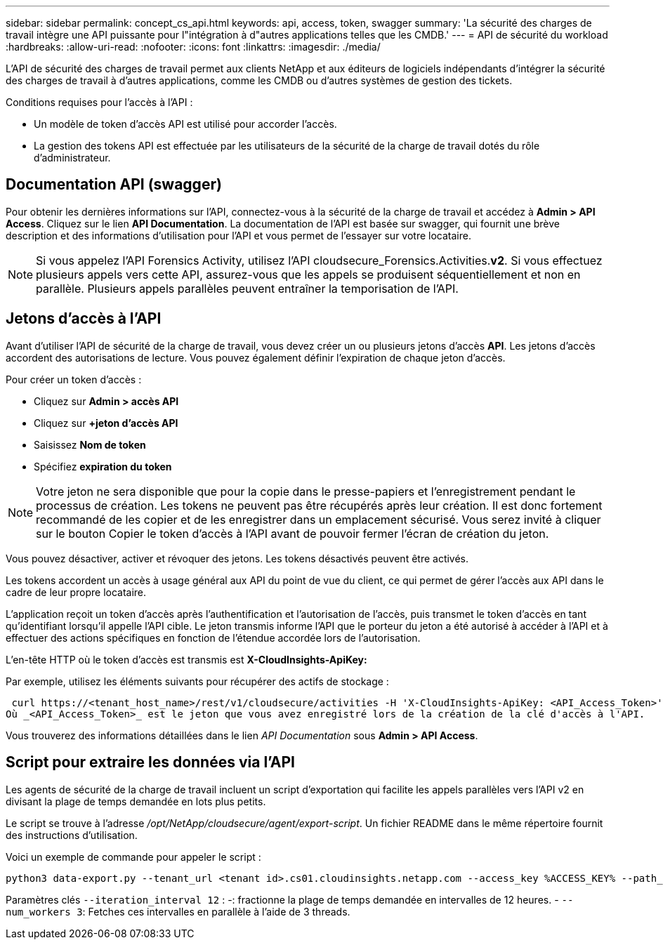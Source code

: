 ---
sidebar: sidebar 
permalink: concept_cs_api.html 
keywords: api, access, token, swagger 
summary: 'La sécurité des charges de travail intègre une API puissante pour l"intégration à d"autres applications telles que les CMDB.' 
---
= API de sécurité du workload
:hardbreaks:
:allow-uri-read: 
:nofooter: 
:icons: font
:linkattrs: 
:imagesdir: ./media/


[role="lead"]
L'API de sécurité des charges de travail permet aux clients NetApp et aux éditeurs de logiciels indépendants d'intégrer la sécurité des charges de travail à d'autres applications, comme les CMDB ou d'autres systèmes de gestion des tickets.

Conditions requises pour l'accès à l'API :

* Un modèle de token d'accès API est utilisé pour accorder l'accès.
* La gestion des tokens API est effectuée par les utilisateurs de la sécurité de la charge de travail dotés du rôle d'administrateur.




== Documentation API (swagger)

Pour obtenir les dernières informations sur l'API, connectez-vous à la sécurité de la charge de travail et accédez à *Admin > API Access*. Cliquez sur le lien *API Documentation*. La documentation de l'API est basée sur swagger, qui fournit une brève description et des informations d'utilisation pour l'API et vous permet de l'essayer sur votre locataire.


NOTE: Si vous appelez l'API Forensics Activity, utilisez l'API cloudsecure_Forensics.Activities.*v2*. Si vous effectuez plusieurs appels vers cette API, assurez-vous que les appels se produisent séquentiellement et non en parallèle. Plusieurs appels parallèles peuvent entraîner la temporisation de l'API.



== Jetons d'accès à l'API

Avant d'utiliser l'API de sécurité de la charge de travail, vous devez créer un ou plusieurs jetons d'accès *API*. Les jetons d'accès accordent des autorisations de lecture. Vous pouvez également définir l'expiration de chaque jeton d'accès.

Pour créer un token d'accès :

* Cliquez sur *Admin > accès API*
* Cliquez sur *+jeton d'accès API*
* Saisissez *Nom de token*
* Spécifiez *expiration du token*



NOTE: Votre jeton ne sera disponible que pour la copie dans le presse-papiers et l'enregistrement pendant le processus de création. Les tokens ne peuvent pas être récupérés après leur création. Il est donc fortement recommandé de les copier et de les enregistrer dans un emplacement sécurisé. Vous serez invité à cliquer sur le bouton Copier le token d'accès à l'API avant de pouvoir fermer l'écran de création du jeton.

Vous pouvez désactiver, activer et révoquer des jetons. Les tokens désactivés peuvent être activés.

Les tokens accordent un accès à usage général aux API du point de vue du client, ce qui permet de gérer l'accès aux API dans le cadre de leur propre locataire.

L'application reçoit un token d'accès après l'authentification et l'autorisation de l'accès, puis transmet le token d'accès en tant qu'identifiant lorsqu'il appelle l'API cible. Le jeton transmis informe l'API que le porteur du jeton a été autorisé à accéder à l'API et à effectuer des actions spécifiques en fonction de l'étendue accordée lors de l'autorisation.

L'en-tête HTTP où le token d'accès est transmis est *X-CloudInsights-ApiKey:*

Par exemple, utilisez les éléments suivants pour récupérer des actifs de stockage :

 curl https://<tenant_host_name>/rest/v1/cloudsecure/activities -H 'X-CloudInsights-ApiKey: <API_Access_Token>'
Où _<API_Access_Token>_ est le jeton que vous avez enregistré lors de la création de la clé d'accès à l'API.

Vous trouverez des informations détaillées dans le lien _API Documentation_ sous *Admin > API Access*.



== Script pour extraire les données via l'API

Les agents de sécurité de la charge de travail incluent un script d'exportation qui facilite les appels parallèles vers l'API v2 en divisant la plage de temps demandée en lots plus petits.

Le script se trouve à l'adresse _/opt/NetApp/cloudsecure/agent/export-script_. Un fichier README dans le même répertoire fournit des instructions d'utilisation.

Voici un exemple de commande pour appeler le script :

[source]
----
python3 data-export.py --tenant_url <tenant id>.cs01.cloudinsights.netapp.com --access_key %ACCESS_KEY% --path_filter "<dir path>" --user_name "<user>" --from_time "01-08-2024 00:00:00" --to_time "31-08-2024 23:59:59" --iteration_interval 12 --num_workers 3
----
Paramètres clés `--iteration_interval 12` : -: fractionne la plage de temps demandée en intervalles de 12 heures. - `--num_workers 3`: Fetches ces intervalles en parallèle à l'aide de 3 threads.
